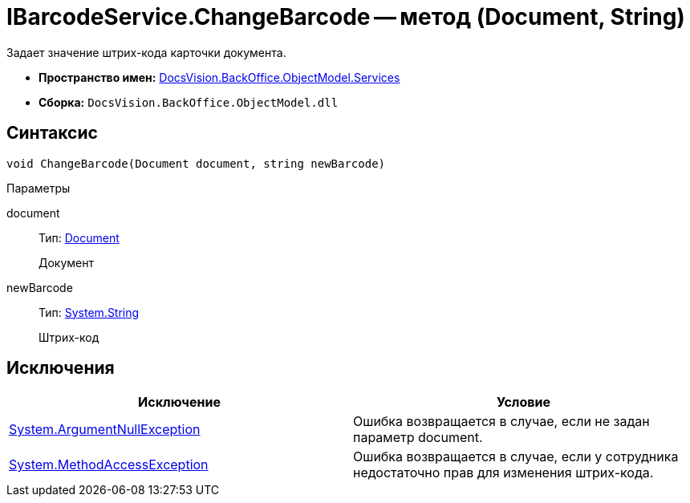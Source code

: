 = IBarcodeService.ChangeBarcode -- метод (Document, String)

Задает значение штрих-кода карточки документа.

* *Пространство имен:* xref:api/DocsVision/BackOffice/ObjectModel/Services/Services_NS.adoc[DocsVision.BackOffice.ObjectModel.Services]
* *Сборка:* `DocsVision.BackOffice.ObjectModel.dll`

== Синтаксис

[source,csharp]
----
void ChangeBarcode(Document document, string newBarcode)
----

Параметры

document::
Тип: xref:api/DocsVision/BackOffice/ObjectModel/Document_CL.adoc[Document]
+
Документ
newBarcode::
Тип: http://msdn.microsoft.com/ru-ru/library/system.string.aspx[System.String]
+
Штрих-код

== Исключения

[cols=",",options="header"]
|===
|Исключение |Условие
|http://msdn.microsoft.com/ru-ru/library/system.argumentnullexception.aspx[System.ArgumentNullException] |Ошибка возвращается в случае, если не задан параметр document.
|http://msdn.microsoft.com/ru-ru/library/system.methodaccessexception.aspx[System.MethodAccessException] |Ошибка возвращается в случае, если у сотрудника недостаточно прав для изменения штрих-кода.
|===
